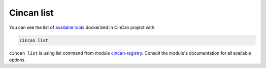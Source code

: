 .. _cincan_list:

===========
Cincan list
===========

You can see the list of `available tools <https://gitlab.com/CinCan/tools>`_ dockerized in CinCan project with:

.. code-block:: shell

   cincan list

``cincan list`` is using list command from module `cincan-registry <https://gitlab.com/CinCan/cincan-registry>`_. Consult the module's documentation for all available options.
